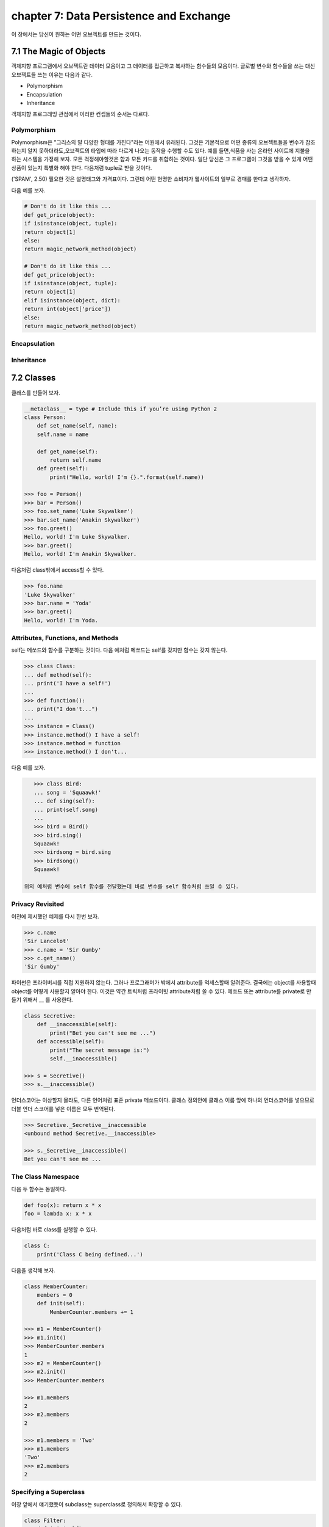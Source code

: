 chapter 7: Data Persistence and Exchange
===========================================
이 장에서는 당신이 원하는 어떤 오브젝트를 만드는 것이다.



7.1 The Magic of Objects
----------------------------
객체지향 프로그램에서 오브젝트란 데이터 모음이고 그 데이터를 접근하고 복사하는 함수들의 모음이다.
글로벌 변수와 함수들을 쓰는 대신 오브젝트들 쓰는 이유는 다음과 같다.

- Polymorphism
- Encapsulation
- Inheritance

객체지향 프로그래밍 관점에서 이러한 컨셉들의 순서는 다르다.


Polymorphism
~~~~~~~~~~~~~~~
Polymorphism은 "그리스의 말 다양한 형태를 가진다"라는 어원에서 유래된다.
그것은 기본적으로 어떤 종류의 오브젝트들을 변수가 참조하는지 알지 못하더라도,오브젝트의 타입에 따라 다르게 나오는 동작을 수행할 수도
있다.
예를 들면,식품을 사는 온라인 사이트에 지불을 하는 시스템을 가정해 보자.
모든 걱정해야할것은 합과 모든 카드를 취합하는 것이다.
일단 당신은 그 프로그램이 그것을 받을 수 있게 어떤 상품이 있는지 특별화 해야 한다.
다음처럼 tuple로 받을 것이다.

('SPAM', 2.50)
필요한 것은 설명태그와 가격표이다. 그런데 어떤 현명한 소비자가 웹사이트의 일부로 경매를 한다고 생각하자.

다음 예를 보자.


.. code-block:: python

    # Don't do it like this ...
    def get_price(object):
    if isinstance(object, tuple):
    return object[1]
    else:
    return magic_network_method(object)

    # Don't do it like this ...
    def get_price(object):
    if isinstance(object, tuple):
    return object[1]
    elif isinstance(object, dict):
    return int(object['price'])
    else:
    return magic_network_method(object)

Encapsulation
~~~~~~~~~~~~~~~

Inheritance
~~~~~~~~~~~~~

7.2 Classes
-------------------
클래스를 만들어 보자.

.. code-block:: python

    __metaclass__ = type # Include this if you’re using Python 2
    class Person:
        def set_name(self, name):
        self.name = name

        def get_name(self):
            return self.name
        def greet(self):
            print("Hello, world! I'm {}.".format(self.name))

    >>> foo = Person()
    >>> bar = Person()
    >>> foo.set_name('Luke Skywalker')
    >>> bar.set_name('Anakin Skywalker')
    >>> foo.greet()
    Hello, world! I'm Luke Skywalker.
    >>> bar.greet()
    Hello, world! I'm Anakin Skywalker.

다음처럼 class밖에서 access할 수 있다.

.. code-block:: python

    >>> foo.name
    'Luke Skywalker'
    >>> bar.name = 'Yoda'
    >>> bar.greet()
    Hello, world! I'm Yoda.


Attributes, Functions, and Methods
~~~~~~~~~~~~~~~~~~~~~~~~~~~~~~~~~~~
self는 메쏘드와 함수를 구분하는 것이다.
다음 예처럼 메쏘드는 self를 갖지만 함수는 갖지 않는다.

.. code-block:: python

    >>> class Class:
    ... def method(self):
    ... print('I have a self!')
    ...
    >>> def function():
    ... print("I don't...")
    ...
    >>> instance = Class()
    >>> instance.method() I have a self!
    >>> instance.method = function
    >>> instance.method() I don't...

다음 예를 보자.

.. code-block:: python

    >>> class Bird:
    ... song = 'Squaawk!'
    ... def sing(self):
    ... print(self.song)
    ...
    >>> bird = Bird()
    >>> bird.sing()
    Squaawk!
    >>> birdsong = bird.sing
    >>> birdsong()
    Squaawk!

 위의 예처럼 변수에 self 함수를 전달했는데 바로 변수를 self 함수처럼 쓰일 수 있다.

Privacy Revisited
~~~~~~~~~~~~~~~~~~~~
이전에 제시했던 예제를 다시 한번 보자.

.. code-block:: python

    >>> c.name
    'Sir Lancelot'
    >>> c.name = 'Sir Gumby'
    >>> c.get_name()
    'Sir Gumby'

파이썬은 프라이버시를 직접 지원하지 않는다. 그러나 프로그래머가 밖에서 attribute를 억세스할때 알려준다.
결국에는 object를 사용할때 object를 어떻게 사용할지 알아야 한다.
이것은 약간 트릭처럼 프라이빗 attribute처럼 쓸 수 있다.
메쏘드 또는 attribute를 private로 만들기 위해서 __ 를 사용한다.

.. code-block:: python

    class Secretive:
        def __inaccessible(self):
            print("Bet you can't see me ...")
        def accessible(self):
            print("The secret message is:")
            self.__inaccessible()

    >>> s = Secretive()
    >>> s.__inaccessible()

언더스코어는 이상할지 몰라도, 다른 언어처럼 표준 private 메쏘드이다.
클래스 정의안에 클래스 이름 앞에 하나의 언더스코어를 넣으므로 더블 언더 스코어를 넣은 이름은 모두 번역된다.

.. code-block:: python

    >>> Secretive._Secretive__inaccessible
    <unbound method Secretive.__inaccessible>

    >>> s._Secretive__inaccessible()
    Bet you can't see me ...

The Class Namespace
~~~~~~~~~~~~~~~~~~~~~~
다음 두 함수는 동일하다.

.. code-block:: python

    def foo(x): return x * x
    foo = lambda x: x * x
다음처럼 바로 class를 실행할 수 있다.

.. code-block:: python

    class C:
        print('Class C being defined...')

다음을 생각해 보자.

.. code-block:: python

    class MemberCounter:
        members = 0
        def init(self):
            MemberCounter.members += 1

    >>> m1 = MemberCounter()
    >>> m1.init()
    >>> MemberCounter.members
    1
    >>> m2 = MemberCounter()
    >>> m2.init()
    >>> MemberCounter.members

    >>> m1.members
    2
    >>> m2.members
    2

    >>> m1.members = 'Two'
    >>> m1.members
    'Two'
    >>> m2.members
    2


Specifying a Superclass
~~~~~~~~~~~~~~~~~~~~~~~~~
이장 앞에서 얘기했듯이 subclass는 superclass로 정의해서 확장할 수 있다.

.. code-block:: python

    class Filter:
        def init(self):
            self.blocked = []
        def filter(self, sequence):
            return [x for x in sequence if x not in self.blocked]
    class SPAMFilter(Filter): # SPAMFilter is a subclass of Filter
        def init(self): # Overrides init method from Filter superclass
        self.blocked = ['SPAM']

    >>> f = Filter()
    >>> f.init()
    >>> f.filter([1, 2, 3])
    [1, 2, 3]

    >>> s = SPAMFilter()
    >>> s.init()
    >>> s.filter(['SPAM', 'SPAM', 'SPAM', 'SPAM', 'eggs', 'bacon', 'SPAM'])
    ['eggs', 'bacon']

Investigating Inheritance
~~~~~~~~~~~~~~~~~~~~~~~~~~





7.3 Some Thoughts on Object-Oriented Design
---------------------------------------------




7.4 A Quick Summary
----------------------

Objects:
~~~~~~~~~~~~
 An object consists of attributes and methods. An attribute is merely a
variable that is part of an object, and a method is more or less a function that
is stored in an attribute. One difference between (bound) methods and other
functions is that methods always receive the object they are part of as their first
argument, usually called self.

Classes:
~~~~~~~~~~~~~
A class represents a set (or kind) of objects, and every object (instance)
has a class. The class’s main task is to define the methods its instances will have.
Polymorphism: Polymorphism is the characteristic of being able to treat objects
of different types and classes alike—you don’t need to know which class an
object belongs to in order to call one of its methods.

Encapsulation:
~~~~~~~~~~~~~~~~~
Objects may hide (or encapsulate) their internal state. In some
languages, this means that their state (their attributes) is available only through
their methods. In Python, all attributes are publicly available, but programmers
should still be careful about accessing an object’s state directly, since they might
unwittingly make the state inconsistent in some way.

Inheritance:
~~~~~~~~~~~~~~~~~~
One class may be the subclass of one or more other classes. The
subclass then inherits all the methods of the superclasses. You can use more
than one superclass, and this feature can be used to compose orthogonal
(independent and unrelated) pieces of functionality. A common way of
implementing this is using a core superclass along with one or more mix-in
superclasses.

Interfaces and introspection:
~~~~~~~~~~~~~~~~~~~~~~~~~~~~~~
In general, you don’t want to prod an object too
deeply. You rely on polymorphism and call the methods you need. However,
if you want to find out what methods or attributes an object has, there are
functions that will do the job for you.

Abstract base classes:
~~~~~~~~~~~~~~~~~~~~~~~~~
Using the abc module, you can create so-called abstract
base classes, which serve to identify the kind of functionality a class should
provide, without actually implementing it.

Object-oriented design:
~~~~~~~~~~~~~~~~~~~~~~~~~~~
There are many opinions about how (or whether!) to do
object-oriented design. No matter where you stand on the issue, it’s important
to understand your problem thoroughly and to create a design that is easy to
understand.

New Functions
~~~~~~~~~~~~~~~~~~


.. image:: ./img/chapter7-1.png

